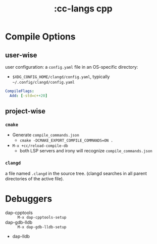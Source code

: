 #+title: :cc-langs cpp

* Compile Options
** user-wise
user configuration: a =config.yaml= file in an OS-specific directory:
- =$XDG_CONFIG_HOME/clangd/config.yaml=, typically =~/.config/clangd/config.yaml=
#+begin_src yaml
CompileFlags:
  Add: [-std=c++20]
#+end_src

** project-wise
*** ~cmake~
- Generate =compile_commands.json=
  - ~cmake -DCMAKE_EXPORT_COMPILE_COMMANDS=ON .~
- ~M-x +cc/reload-compile-db~
  - both LSP servers and irony will recognize =compile_commands.json=

*** ~clangd~
a file named =.clangd= in the source tree. (clangd searches in all parent directories of the active file).

* Debuggers
- dap-cpptools :: ~M-x dap-cpptools-setup~
- dap-gdb-lldb :: ~M-x dap-gdb-lldb-setup~
- dap-lldb
